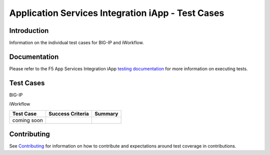 .. raw:: html

   <!--
   Copyright 2016-2017 F5 Networks Inc.

   Licensed under the Apache License, Version 2.0 (the "License");
   you may not use this file except in compliance with the License.
   You may obtain a copy of the License at

   http://www.apache.org/licenses/LICENSE-2.0

   Unless required by applicable law or agreed to in writing, software
   distributed under the License is distributed on an "AS IS" BASIS,
   WITHOUT WARRANTIES OR CONDITIONS OF ANY KIND, either express or implied.
   See the License for the specific language governing permissions and
   limitations under the License.
   -->

Application Services Integration iApp - Test Cases
=========================================================

Introduction
------------

Information on the individual test cases for BIG-IP and iWorkflow.

Documentation
-------------

Please refer to the F5 App Services Integration iApp `testing documentation <https://devcentral.f5.com/wiki/iApp.AppSvcsiApp_userguide_module4_lab3.ashx>`_ for more information on executing tests.

Test Cases
----------

BIG-IP

+-------------------------------------------------------+------------------+---------------------------------------------------------+
| Test Case                                             | Success Criteria | Scope  Summary                                          |
+=======================================================+==================+=========================================================+
| test_monitors.template.json_                          | - HTTP 200       | LTM Virtual Server, Monitor & Pool creation.  Monitor   |
|                                                       | - Deployment_    | types:                                                  |
|                                                       |                  |                                                         |
|                                                       |                  | - TCP default                                           |
|                                                       |                  | - HTTP default                                          |
|                                                       |                  | - HTTP custom inline (ASO encapsulated)                 |
|                                                       |                  | - HTTP pre-existing by ref                              |
+-------------------------------------------------------+------------------+-------------------+-------------------------------------+
| test_monitors_noindex.template.json_                  | - HTTP 200       | LTM Virtual Server, Monitor & Pool creation.  Monitor   |
|                                                       | - Deployment_    | purposely omits Index.  Monitor types:                  |
|                                                       |                  |                                                         |
|                                                       |                  | - TCP default                                           |
+-------------------------------------------------------+------------------+---------------------------------------------------------+
| test_pools.template.json_                             | - HTTP 200       | LTM Virtual Server, Monitor, Pool & Pool Member         |
|                                                       | - Deployment_    | creation.                                               |
|                                                       |                  |                                                         |
|                                                       |                  | Virtual Server:                                         |
|                                                       |                  |                                                         |
|                                                       |                  | - Address requested plus one?                           |
|                                                       |                  |                                                         |
|                                                       |                  | Monitor types:                                          |
|                                                       |                  |                                                         |
|                                                       |                  | - TCP default                                           |
|                                                       |                  | - HTTP default                                          |
|                                                       |                  |                                                         |
|                                                       |                  | Pools:                                                  |
|                                                       |                  |                                                         |
|                                                       |                  | - Default-named round robin w/ 3 members: 1 negative    |
|                                                       |                  |   and 1 duplicate                                       |
|                                                       |                  | - Explicit-named least connections w/ 13 members and    |
|                                                       |                  |   min of 2 active: 7 pre-existing by ref, 1 compound,   |
|                                                       |                  |   3 FQDN and 1 duplicate                                |
|                                                       |                  | - Explicit-named round robin w/ 2 members: many         |
|                                                       |                  |   duplicates and AdvOptions employed                    |
+-------------------------------------------------------+------------------+-------------------+-------------------------------------+
| test_pools_2.template.json_                           | - HTTP 200       | coming soon                                             |
|                                                       | - Deployment_    |                                                         |
+-------------------------------------------------------+------------------+---------------------------------------------------------+
| test_pools_3.template.json_                           | - HTTP 200       | coming soon                                             |
|                                                       | - Deployment_    |                                                         |
+-------------------------------------------------------+------------------+---------------------------------------------------------+
| test_pools_4.template.json_                           | - HTTP 200       | coming soon                                             |
|                                                       | - Deployment_    |                                                         |
+-------------------------------------------------------+------------------+---------------------------------------------------------+
| test_pools_fixup.template.json_                       | - HTTP 200       | coming soon                                             |
|                                                       | - Deployment_    |                                                         |
+-------------------------------------------------------+------------------+---------------------------------------------------------+
| test_pools_fixup_2.template.json_                     | - HTTP 200       | coming soon                                             |
|                                                       | - Deployment_    |                                                         |
+-------------------------------------------------------+------------------+---------------------------------------------------------+
| test_pools_fixup_3.template.json_                     | - HTTP 200       | coming soon                                             |
|                                                       | - Deployment_    |                                                         |
+-------------------------------------------------------+------------------+---------------------------------------------------------+
| test_pools_fixup_4.template.json_                     | - HTTP 200       | coming soon                                             |
|                                                       | - Deployment_    |                                                         |
+-------------------------------------------------------+------------------+---------------------------------------------------------+
| test_pools_noindex.template.json_                     | - HTTP 200       | coming soon                                             |
|                                                       | - Deployment_    |                                                         |
+-------------------------------------------------------+------------------+---------------------------------------------------------+
| test_vs_fasthttp_tcp.template.json_                   | - HTTP 200       | coming soon                                             |
|                                                       | - Deployment_    |                                                         |
+-------------------------------------------------------+------------------+---------------------------------------------------------+
| test_vs_fastl4_tcp.template.json_                     | - HTTP 200       | coming soon                                             |
|                                                       | - Deployment_    |                                                         |
+-------------------------------------------------------+------------------+---------------------------------------------------------+
| test_vs_fastl4_udp.template.json_                     | - HTTP 200       | coming soon                                             |
|                                                       | - Deployment_    |                                                         |
+-------------------------------------------------------+------------------+---------------------------------------------------------+
| test_vs_ipforward.template.json_                      | - HTTP 200       | coming soon                                             |
|                                                       | - Deployment_    |                                                         |
+-------------------------------------------------------+------------------+---------------------------------------------------------+
| test_vs_ipforward_emptypool.template.json_            | - HTTP 200       | coming soon                                             |
|                                                       | - Deployment_    |                                                         |
+-------------------------------------------------------+------------------+---------------------------------------------------------+
| test_vs_ipother.template.json_                        | - HTTP 200       | coming soon                                             |
|                                                       | - Deployment_    |                                                         |
+-------------------------------------------------------+------------------+---------------------------------------------------------+
| test_vs_sctp.template.json_                           | - HTTP 200       | coming soon                                             |
|                                                       | - Deployment_    |                                                         |
+-------------------------------------------------------+------------------+---------------------------------------------------------+
| test_vs_standard_http.template.json_                  | - HTTP 200       | coming soon                                             |
|                                                       | - Deployment_    |                                                         |
+-------------------------------------------------------+------------------+---------------------------------------------------------+
| test_vs_standard_http_afm.template.json_              | - HTTP 200       | coming soon                                             |
|                                                       | - Deployment_    |                                                         |
+-------------------------------------------------------+------------------+---------------------------------------------------------+
| test_vs_standard_http_autoxff.template.json_          | - HTTP 200       | coming soon                                             |
|                                                       | - Deployment_    |                                                         |
+-------------------------------------------------------+------------------+---------------------------------------------------------+
| test_vs_standard_http_bundle_irule.template.json_     | - HTTP 200       | coming soon                                             |
|                                                       | - Deployment_    |                                                         |
+-------------------------------------------------------+------------------+---------------------------------------------------------+
| test_vs_standard_http_ipv6.template.json_             | - HTTP 200       | coming soon                                             |
|                                                       | - Deployment_    |                                                         |
+-------------------------------------------------------+------------------+---------------------------------------------------------+
| test_vs_standard_http_options.template.json_          | - HTTP 200       | coming soon                                             |
|                                                       | - Deployment_    |                                                         |
+-------------------------------------------------------+------------------+---------------------------------------------------------+
| test_vs_standard_http_options_2.template.json_        | - HTTP 200       | coming soon                                             |
|                                                       | - Deployment_    |                                                         |
+-------------------------------------------------------+------------------+---------------------------------------------------------+
| test_vs_standard_https.template.json_                 | - HTTP 200       | coming soon                                             |
|                                                       | - Deployment_    |                                                         |
+-------------------------------------------------------+------------------+---------------------------------------------------------+
| test_vs_standard_https_bundle_all_preserve.template.json_      | - HTTP 200       | coming soon                                             |
|                                                       | - Deployment_    |                                                         |
+-------------------------------------------------------+------------------+---------------------------------------------------------+
| test_vs_standard_https_bundle_all_preserve_2.template.json_    | - HTTP 200       | coming soon                                             |
|                                                       | - Deployment_    |                                                         |
+-------------------------------------------------------+------------------+---------------------------------------------------------+
| test_vs_standard_https_bundle_all_redeploy.template.json_      | - HTTP 200       | coming soon                                             |
|                                                       | - Deployment_    |                                                         |
+-------------------------------------------------------+------------------+---------------------------------------------------------+
| test_vs_standard_https_bundle_all_redeploy_2.template.json_    | - HTTP 200       | coming soon                                             |
|                                                       | - Deployment_    |                                                         |
+-------------------------------------------------------+------------------+---------------------------------------------------------+
| test_vs_standard_https_bundle_all_url.template.json_           | - HTTP 200       | coming soon                                             |
|                                                       | - Deployment_    |                                                         |
+-------------------------------------------------------+------------------+---------------------------------------------------------+
| test_vs_standard_https_bundle_apm_preserve.template.json_      | - HTTP 200       | coming soon                                             |
|                                                       | - Deployment_    |                                                         |
+-------------------------------------------------------+------------------+---------------------------------------------------------+
| test_vs_standard_https_bundle_apm_preserve_2.template.json_    | - HTTP 200       | coming soon                                             |
|                                                       | - Deployment_    |                                                         |
+-------------------------------------------------------+------------------+---------------------------------------------------------+
| test_vs_standard_https_bundle_apm_redeploy.template.json_      | - HTTP 200       | coming soon                                             |
|                                                       | - Deployment_    |                                                         |
+-------------------------------------------------------+------------------+---------------------------------------------------------+
| test_vs_standard_https_bundle_apm_redeploy_2.template.json_    | - HTTP 200       | coming soon                                             |
|                                                       | - Deployment_    |                                                         |
+-------------------------------------------------------+------------------+---------------------------------------------------------+
| test_vs_standard_https_bundle_asm_preserve.template.json_      | - HTTP 200       | coming soon                                             |
|                                                       | - Deployment_    |                                                         |
+-------------------------------------------------------+------------------+---------------------------------------------------------+
| test_vs_standard_https_bundle_asm_preserve_2.template.json_    | - HTTP 200       | coming soon                                             |
|                                                       | - Deployment_    |                                                         |
+-------------------------------------------------------+------------------+---------------------------------------------------------+
| test_vs_standard_https_bundle_asm_redeploy.template.json_      | - HTTP 200       | coming soon                                             |
|                                                       | - Deployment_    |                                                         |
+-------------------------------------------------------+------------------+---------------------------------------------------------+
| test_vs_standard_https_bundle_asm_redeploy_2.template.json_    | - HTTP 200       | coming soon                                             |
|                                                       | - Deployment_    |                                                         |
+-------------------------------------------------------+------------------+---------------------------------------------------------+
| test_vs_standard_https_create.template.json_                   | - HTTP 200       | coming soon                                             |
|                                                       | - Deployment_    |                                                         |
+-------------------------------------------------------+------------------+---------------------------------------------------------+
| test_vs_standard_https_create_url.template.json_               | - HTTP 200       | coming soon                                             |
|                                                       | - Deployment_    |                                                         |
+-------------------------------------------------------+------------------+---------------------------------------------------------+
| test_vs_standard_https_create_url_partition.template.json_     | - HTTP 200       | coming soon                                             |
|                                                       | - Deployment_    |                                                         |
+-------------------------------------------------------+------------------+---------------------------------------------------------+
| test_vs_standard_https_features.template.json_                 | - HTTP 200       | coming soon                                             |
|                                                       | - Deployment_    |                                                         |
+-------------------------------------------------------+------------------+---------------------------------------------------------+
| test_vs_standard_https_l7policy.template.json_                 | - HTTP 200       | coming soon                                             |
|                                                       | - Deployment_    |                                                         |
+-------------------------------------------------------+------------------+---------------------------------------------------------+
| test_vs_standard_https_multi_listeners.template.json_          | - HTTP 200       | coming soon                                             |
|                                                       | - Deployment_    |                                                         |
+-------------------------------------------------------+------------------+---------------------------------------------------------+
| test_vs_standard_https_serverssl.template.json_                | - HTTP 200       | coming soon                                             |
|                                                       | - Deployment_    |                                                         |
+-------------------------------------------------------+------------------+---------------------------------------------------------+
| test_vs_standard_https_serverssl_create.template.json_         | - HTTP 200       | coming soon                                             |
|                                                       | - Deployment_    |                                                         |
+-------------------------------------------------------+------------------+---------------------------------------------------------+
| test_vs_standard_tcp.template.json_                            | - HTTP 200       | coming soon                                             |
|                                                       | - Deployment_    |                                                         |
+-------------------------------------------------------+------------------+---------------------------------------------------------+
| test_vs_standard_tcp_afm.template.json_                        | - HTTP 200       | coming soon                                             |
|                                                       | - Deployment_    |                                                         |
+-------------------------------------------------------+------------------+---------------------------------------------------------+
| test_vs_standard_tcp_options.template.json_                    | - HTTP 200       | coming soon                                             |
|                                                       | - Deployment_    |                                                         |
+-------------------------------------------------------+------------------+---------------------------------------------------------+
| test_vs_standard_tcp_rd_auto.template.json_                    | - HTTP 200       | coming soon                                             |
|                                                       | - Deployment_    |                                                         |
+-------------------------------------------------------+------------------+---------------------------------------------------------+
| test_vs_standard_tcp_rd_nonauto.template.json_                 | - HTTP 200       | coming soon                                             |
|                                                       | - Deployment_    |                                                         |
+-------------------------------------------------------+------------------+---------------------------------------------------------+
| test_vs_standard_tcp_routeadv_all.template.json_               | - HTTP 200       | coming soon                                             |
|                                                       | - Deployment_    |                                                         |
+-------------------------------------------------------+------------------+---------------------------------------------------------+
| test_vs_standard_tcp_routeadv_always.template.json_            | - HTTP 200       | coming soon                                             |
|                                                       | - Deployment_    |                                                         |
+-------------------------------------------------------+------------------+---------------------------------------------------------+
| test_vs_standard_tcp_routeadv_any.template.json_               | - HTTP 200       | coming soon                                             |
|                                                       | - Deployment_    |                                                         |
+-------------------------------------------------------+------------------+---------------------------------------------------------+
| test_vs_standard_tcp_virt_addr_options.template.json_          | - HTTP 200       | coming soon                                             |
|                                                       | - Deployment_    |                                                         |
+-------------------------------------------------------+------------------+---------------------------------------------------------+
| test_vs_standard_udp.template.json_                            | - HTTP 200       | coming soon                                             |
|                                                       | - Deployment_    |                                                         |
+-------------------------------------------------------+------------------+---------------------------------------------------------+
| test_vs_standard_udp_afm.template.json_                        | - HTTP 200       | coming soon                                             |
|                                                       | - Deployment_    |                                                         |
+-------------------------------------------------------+------------------+---------------------------------------------------------+

.. _Deployment: https://devcentral.f5.com/wiki/iApp.AppSvcsiApp_execflow.ashx#determining-success-failure-of-deployment
.. _test_monitors.template.json: test_monitors.template.json
.. _test_monitors_noindex.template.json: test_monitors_noindex.template.json
.. _test_pools.template.json: test_pools.template.json
.. _test_pools_2.template.json: test_pools_2.template.json
.. _test_pools_3.template.json: test_pools_3.template.json
.. _test_pools_4.template.json: test_pools_4.template.json
.. _test_pools_fixup.template.json: test_pools_fixup.template.json
.. _test_pools_fixup_2.template.json: test_pools_fixup_2.template.json
.. _test_pools_fixup_3.template.json: test_pools_fixup_3.template.json
.. _test_pools_fixup_4.template.json: test_pools_fixup_4.template.json
.. _test_pools_noindex.template.json: test_pools_noindex.template.json
.. _test_vs_fasthttp_tcp.template.json: test_vs_fasthttp_tcp.template.json
.. _test_vs_fastl4_tcp.template.json: test_vs_fastl4_tcp.template.json
.. _test_vs_fastl4_udp.template.json: test_vs_fastl4_udp.template.json
.. _test_vs_ipforward.template.json: test_vs_ipforward.template.json
.. _test_vs_ipforward_emptypool.template.json: test_vs_ipforward_emptypool.template.json
.. _test_vs_ipother.template.json: test_vs_ipother.template.json
.. _test_vs_sctp.template.json: test_vs_sctp.template.json
.. _test_vs_standard_http.template.json: test_vs_standard_http.template.json
.. _test_vs_standard_http_afm.template.json: test_vs_standard_http_afm.template.json
.. _test_vs_standard_http_autoxff.template.json: test_vs_standard_http_autoxff.template.json
.. _test_vs_standard_http_bundle_irule.template.json: test_vs_standard_http_bundle_irule.template.json
.. _test_vs_standard_http_ipv6.template.json: test_vs_standard_http_ipv6.template.json
.. _test_vs_standard_http_options.template.json: test_vs_standard_http_options.template.json
.. _test_vs_standard_http_options_2.template.json: test_vs_standard_http_options_2.template.json
.. _test_vs_standard_https.template.json: test_vs_standard_https.template.json
.. _test_vs_standard_https_bundle_all_preserve.template.json: test_vs_standard_https_bundle_all_preserve.template.json
.. _test_vs_standard_https_bundle_all_preserve_2.template.json: test_vs_standard_https_bundle_all_preserve_2.template.json
.. _test_vs_standard_https_bundle_all_redeploy.template.json: test_vs_standard_https_bundle_all_redeploy.template.json
.. _test_vs_standard_https_bundle_all_redeploy_2.template.json: test_vs_standard_https_bundle_all_redeploy_2.template.json
.. _test_vs_standard_https_bundle_all_url.template.json: test_vs_standard_https_bundle_all_url.template.json
.. _test_vs_standard_https_bundle_apm_preserve.template.json: test_vs_standard_https_bundle_apm_preserve.template.json
.. _test_vs_standard_https_bundle_apm_preserve_2.template.json: test_vs_standard_https_bundle_apm_preserve_2.template.json
.. _test_vs_standard_https_bundle_apm_redeploy.template.json: test_vs_standard_https_bundle_apm_redeploy.template.json
.. _test_vs_standard_https_bundle_apm_redeploy_2.template.json: test_vs_standard_https_bundle_apm_redeploy_2.template.json
.. _test_vs_standard_https_bundle_asm_preserve.template.json: test_vs_standard_https_bundle_asm_preserve.template.json
.. _test_vs_standard_https_bundle_asm_preserve_2.template.json: test_vs_standard_https_bundle_asm_preserve_2.template.json
.. _test_vs_standard_https_bundle_asm_redeploy.template.json: test_vs_standard_https_bundle_asm_redeploy.template.json
.. _test_vs_standard_https_bundle_asm_redeploy_2.template.json: test_vs_standard_https_bundle_asm_redeploy_2.template.json
.. _test_vs_standard_https_create.template.json: test_vs_standard_https_create.template.json
.. _test_vs_standard_https_create_url.template.json: test_vs_standard_https_create_url.template.json
.. _test_vs_standard_https_create_url_partition.template.json: test_vs_standard_https_create_url_partition.template.json
.. _test_vs_standard_https_features.template.json: test_vs_standard_https_features.template.json
.. _test_vs_standard_https_l7policy.template.json: test_vs_standard_https_l7policy.template.json
.. _test_vs_standard_https_multi_listeners.template.json: test_vs_standard_https_multi_listeners.template.json
.. _test_vs_standard_https_serverssl.template.json: test_vs_standard_https_serverssl.template.json
.. _test_vs_standard_https_serverssl_create.template.json: test_vs_standard_https_serverssl_create.template.json
.. _test_vs_standard_tcp.template.json: test_vs_standard_tcp.template.json
.. _test_vs_standard_tcp_afm.template.json: test_vs_standard_tcp_afm.template.json
.. _test_vs_standard_tcp_options.template.json: test_vs_standard_tcp_options.template.json
.. _test_vs_standard_tcp_rd_auto.template.json: test_vs_standard_tcp_rd_auto.template.json
.. _test_vs_standard_tcp_rd_nonauto.template.json: test_vs_standard_tcp_rd_nonauto.template.json
.. _test_vs_standard_tcp_routeadv_all.template.json: test_vs_standard_tcp_routeadv_all.template.json
.. _test_vs_standard_tcp_routeadv_always.template.json: test_vs_standard_tcp_routeadv_always.template.json
.. _test_vs_standard_tcp_routeadv_any.template.json: test_vs_standard_tcp_routeadv_any.template.json
.. _test_vs_standard_tcp_virt_addr_options.template.json: test_vs_standard_tcp_virt_addr_options.template.json
.. _test_vs_standard_udp.template.json: test_vs_standard_udp.template.json
.. _test_vs_standard_udp_afm.template.json: test_vs_standard_udp_afm.template.json


iWorkflow

+---------------------------------------+----------------------------------+---------------------------------------------------------+
| Test Case                             | Success Criteria                 | Summary                                                 |
+=======================================+==================================+=========================================================+
| coming soon                           |                                  |                                                         |
+---------------------------------------+----------------------------------+---------------------------------------------------------+

Contributing
------------

See `Contributing <https://github.com/F5Networks/f5-application-services-integration-iApp/blob/release/v2.0.002/CONTRIBUTING.md>`_ for information on how to contribute and expectations around test coverage in contributions.
